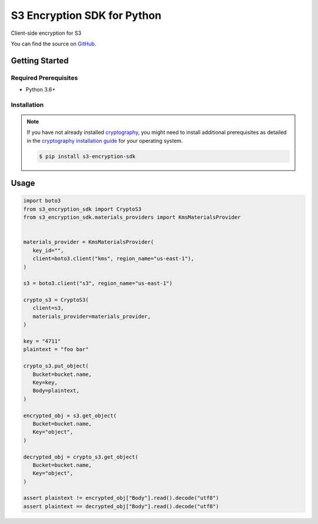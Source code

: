 ############################
S3 Encryption SDK for Python
############################

.. image:: https://img.shields.io/pypi/v/s3-encryption-sdk.svg
   :target: https://pypi.python.org/pypi/s3-encryption-sdk
   :alt: Latest Version

.. image:: https://img.shields.io/pypi/pyversions/s3-encryption-sdk.svg
   :target: https://pypi.org/project/s3-encryption-sdk
   :alt: Supported Python Versions

.. image:: https://github.com/hupe1980/aws-s3-encryption-python/workflows/ci/badge.svg
   :target: https://github.com/hupe1980/aws-s3-encryption-python/actions?query=workflow%3Aci
   :alt: ci

Client-side encryption for S3

You can find the source on `GitHub`_.

***************
Getting Started
***************

Required Prerequisites
======================

* Python 3.6+

Installation
============

.. note::

   If you have not already installed `cryptography`_, you might need to install additional
   prerequisites as detailed in the `cryptography installation guide`_ for your operating
   system.

   .. code::

       $ pip install s3-encryption-sdk

*****
Usage
*****

.. code-block:: python

   import boto3
   from s3_encryption_sdk import CryptoS3
   from s3_encryption_sdk.materials_providers import KmsMaterialsProvider


   materials_provider = KmsMaterialsProvider(
      key_id="",
      client=boto3.client("kms", region_name="us-east-1"),
   )
   
   s3 = boto3.client("s3", region_name="us-east-1")
   
   crypto_s3 = CryptoS3(
      client=s3,
      materials_provider=materials_provider,
   )

   key = "4711"
   plaintext = "foo bar"
   
   crypto_s3.put_object(
      Bucket=bucket.name,
      Key=key,
      Body=plaintext,
   )
   
   encrypted_obj = s3.get_object(
      Bucket=bucket.name,
      Key="object",
   )
    
   decrypted_obj = crypto_s3.get_object(
      Bucket=bucket.name,
      Key="object",
   )

   assert plaintext != encrypted_obj["Body"].read().decode("utf8")
   assert plaintext == decrypted_obj["Body"].read().decode("utf8")


.. _cryptography: https://cryptography.io/en/latest/
.. _cryptography installation guide: https://cryptography.io/en/latest/installation.html
.. _GitHub: https://github.com/hupe1980/cryptoshredding/